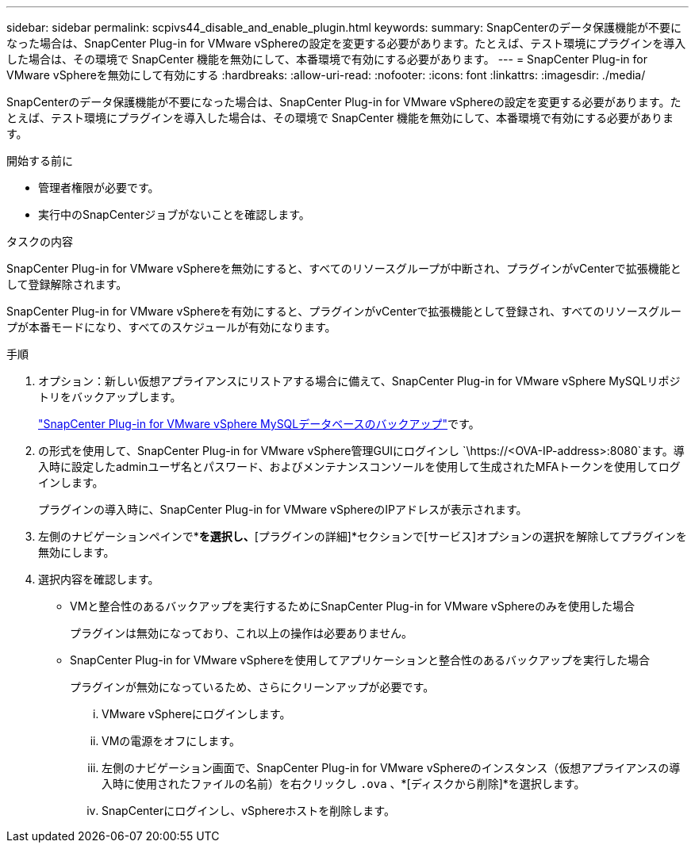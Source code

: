 ---
sidebar: sidebar 
permalink: scpivs44_disable_and_enable_plugin.html 
keywords:  
summary: SnapCenterのデータ保護機能が不要になった場合は、SnapCenter Plug-in for VMware vSphereの設定を変更する必要があります。たとえば、テスト環境にプラグインを導入した場合は、その環境で SnapCenter 機能を無効にして、本番環境で有効にする必要があります。 
---
= SnapCenter Plug-in for VMware vSphereを無効にして有効にする
:hardbreaks:
:allow-uri-read: 
:nofooter: 
:icons: font
:linkattrs: 
:imagesdir: ./media/


[role="lead"]
SnapCenterのデータ保護機能が不要になった場合は、SnapCenter Plug-in for VMware vSphereの設定を変更する必要があります。たとえば、テスト環境にプラグインを導入した場合は、その環境で SnapCenter 機能を無効にして、本番環境で有効にする必要があります。

.開始する前に
* 管理者権限が必要です。
* 実行中のSnapCenterジョブがないことを確認します。


.タスクの内容
SnapCenter Plug-in for VMware vSphereを無効にすると、すべてのリソースグループが中断され、プラグインがvCenterで拡張機能として登録解除されます。

SnapCenter Plug-in for VMware vSphereを有効にすると、プラグインがvCenterで拡張機能として登録され、すべてのリソースグループが本番モードになり、すべてのスケジュールが有効になります。

.手順
. オプション：新しい仮想アプライアンスにリストアする場合に備えて、SnapCenter Plug-in for VMware vSphere MySQLリポジトリをバックアップします。
+
link:scpivs44_back_up_the_snapcenter_plug-in_for_vmware_vsphere_mysql_database.html["SnapCenter Plug-in for VMware vSphere MySQLデータベースのバックアップ"]です。

. の形式を使用して、SnapCenter Plug-in for VMware vSphere管理GUIにログインし `\https://<OVA-IP-address>:8080`ます。導入時に設定したadminユーザ名とパスワード、およびメンテナンスコンソールを使用して生成されたMFAトークンを使用してログインします。
+
プラグインの導入時に、SnapCenter Plug-in for VMware vSphereのIPアドレスが表示されます。

. 左側のナビゲーションペインで*[設定]*を選択し、*[プラグインの詳細]*セクションで[サービス]オプションの選択を解除してプラグインを無効にします。
. 選択内容を確認します。
+
** VMと整合性のあるバックアップを実行するためにSnapCenter Plug-in for VMware vSphereのみを使用した場合
+
プラグインは無効になっており、これ以上の操作は必要ありません。

** SnapCenter Plug-in for VMware vSphereを使用してアプリケーションと整合性のあるバックアップを実行した場合
+
プラグインが無効になっているため、さらにクリーンアップが必要です。

+
... VMware vSphereにログインします。
... VMの電源をオフにします。
... 左側のナビゲーション画面で、SnapCenter Plug-in for VMware vSphereのインスタンス（仮想アプライアンスの導入時に使用されたファイルの名前）を右クリックし `.ova` 、*[ディスクから削除]*を選択します。
... SnapCenterにログインし、vSphereホストを削除します。





